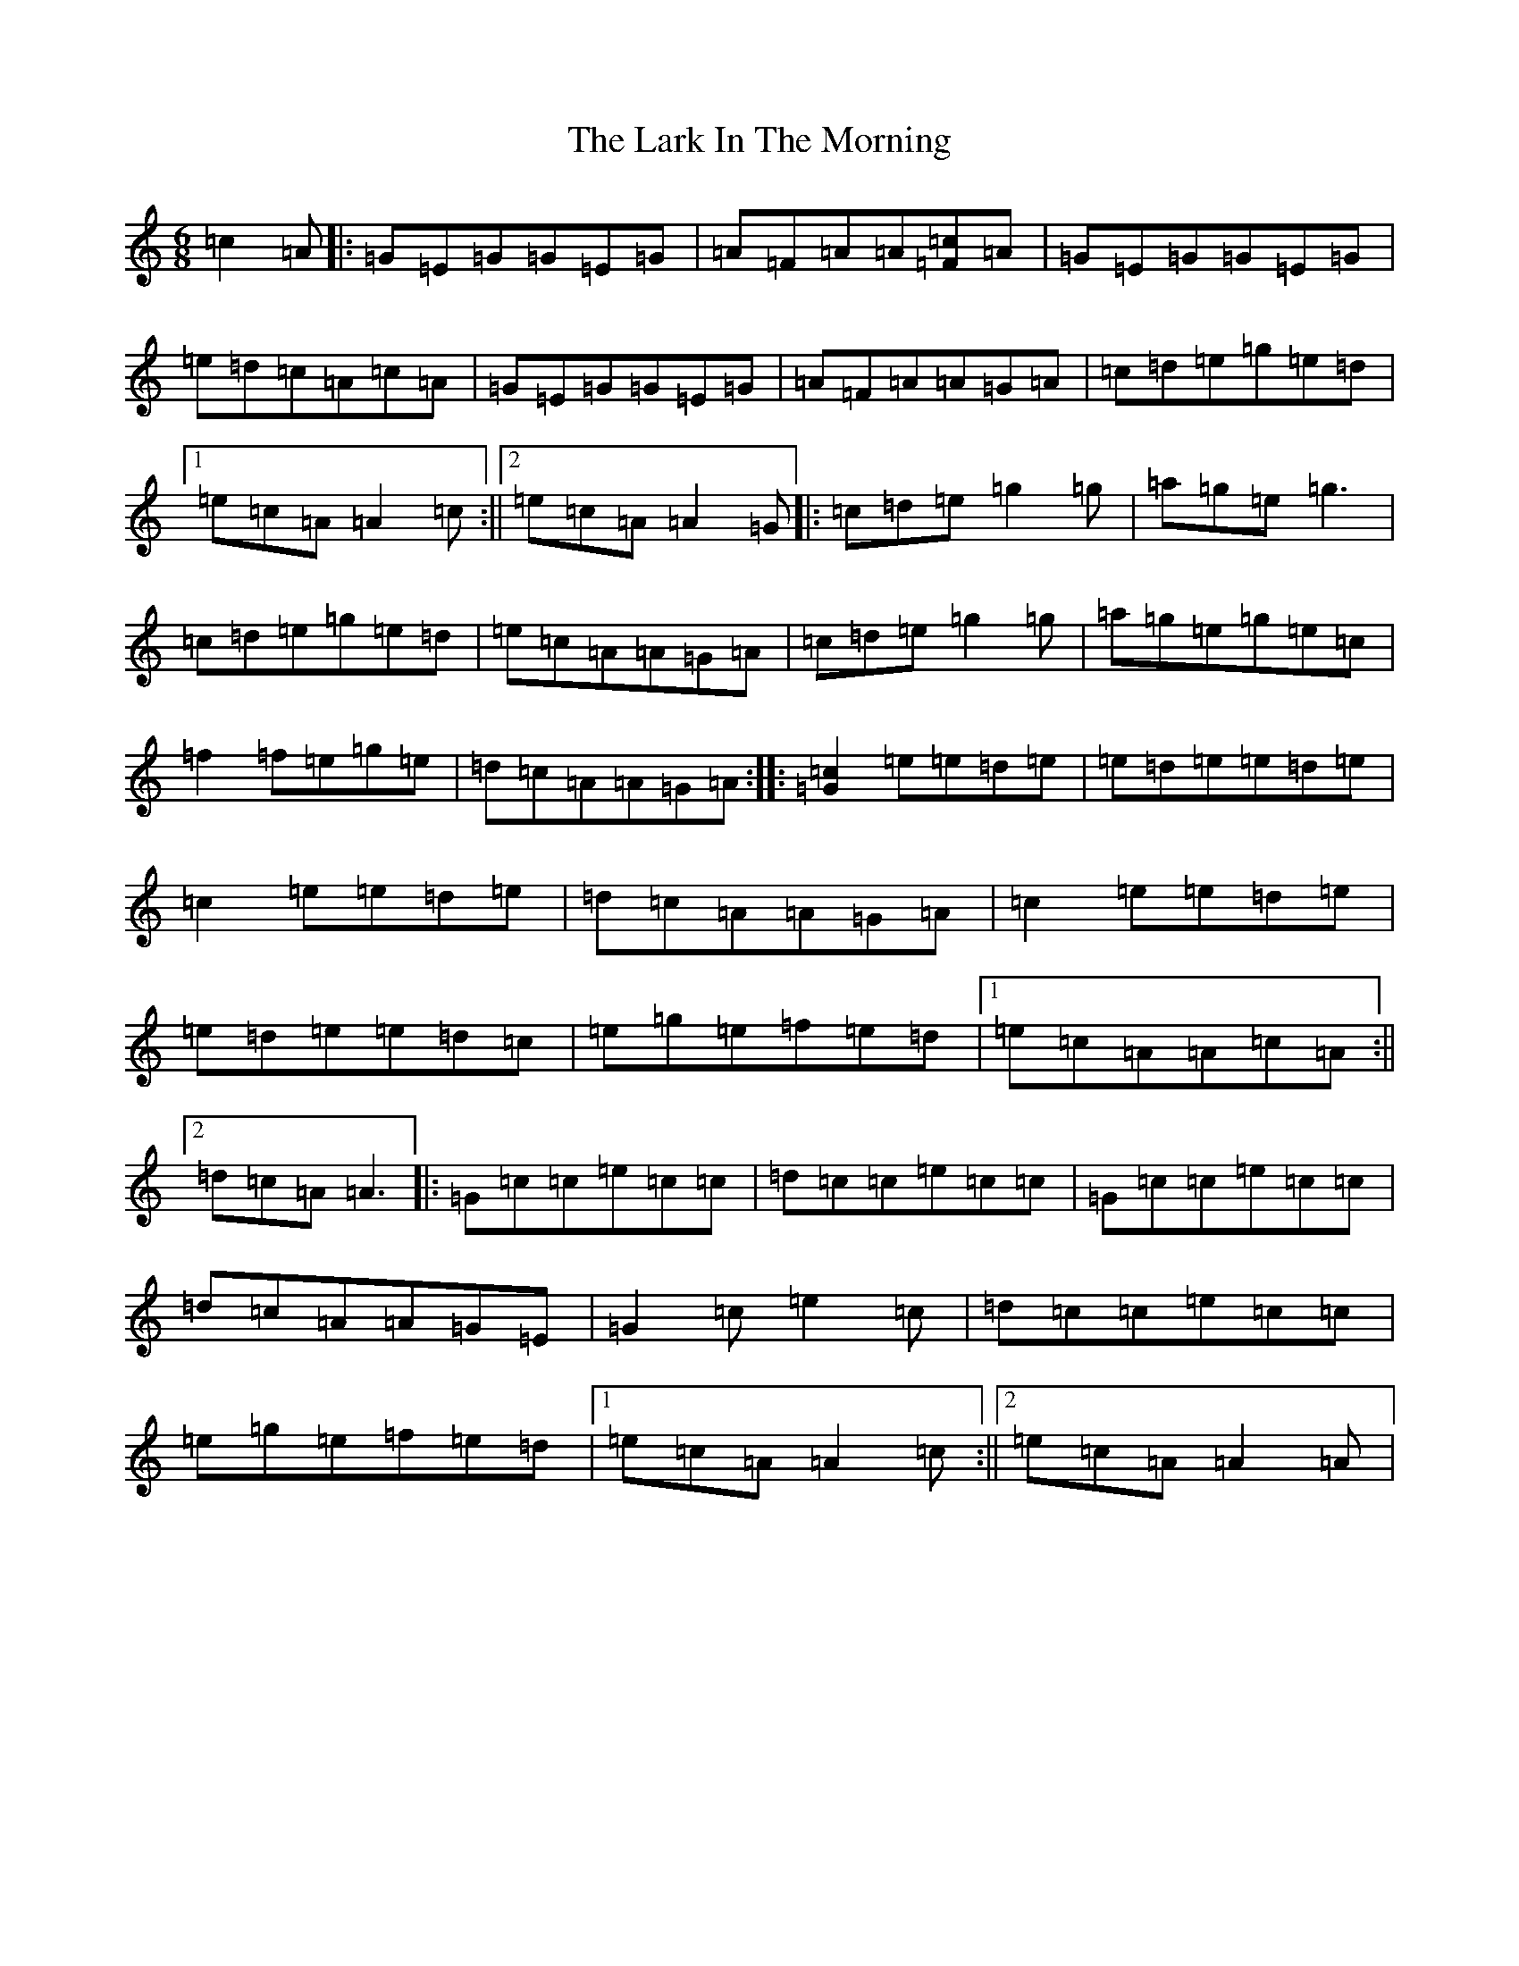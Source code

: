 X: 12068
T: Lark In The Morning, The
S: https://thesession.org/tunes/62#setting21312
Z: D Major
R: jig
M: 6/8
L: 1/8
K: C Major
=c2=A|:=G=E=G=G=E=G|=A=F=A=A[=F=c]=A|=G=E=G=G=E=G|=e=d=c=A=c=A|=G=E=G=G=E=G|=A=F=A=A=G=A|=c=d=e=g=e=d|1=e=c=A=A2=c:||2=e=c=A=A2=G|:=c=d=e=g2=g|=a=g=e=g3|=c=d=e=g=e=d|=e=c=A=A=G=A|=c=d=e=g2=g|=a=g=e=g=e=c|=f2=f=e=g=e|=d=c=A=A=G=A:||:[=G2=c2]=e=e=d=e|=e=d=e=e=d=e|=c2=e=e=d=e|=d=c=A=A=G=A|=c2=e=e=d=e|=e=d=e=e=d=c|=e=g=e=f=e=d|1=e=c=A=A=c=A:||2=d=c=A=A3|:=G=c=c=e=c=c|=d=c=c=e=c=c|=G=c=c=e=c=c|=d=c=A=A=G=E|=G2=c=e2=c|=d=c=c=e=c=c|=e=g=e=f=e=d|1=e=c=A=A2=c:||2=e=c=A=A2=A|